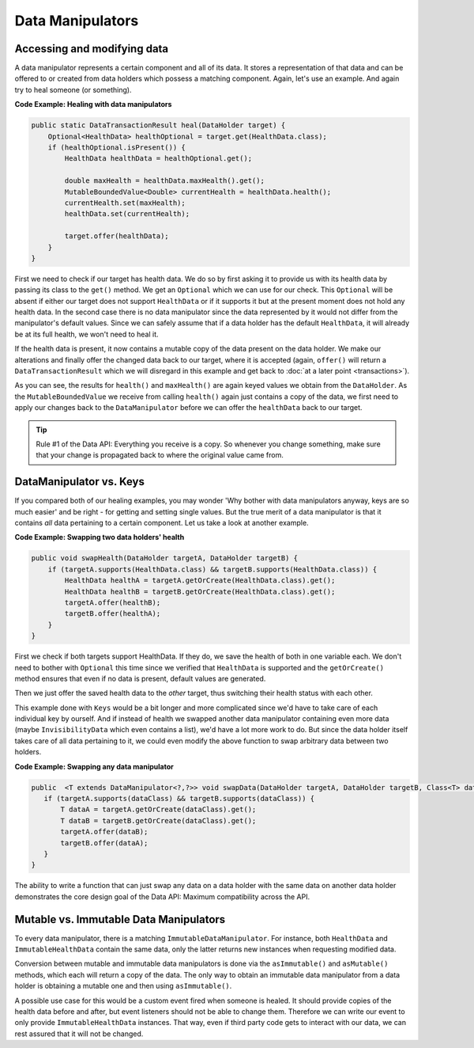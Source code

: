 =================
Data Manipulators
=================

Accessing and modifying data
============================

A data manipulator represents a certain component and all of its data. It stores a representation of that data and can
be offered to or created from data holders which possess a matching component. Again, let's use an example. And again
try to heal someone (or something).

**Code Example: Healing with data manipulators**

.. code-block:: java

    public static DataTransactionResult heal(DataHolder target) {
        Optional<HealthData> healthOptional = target.get(HealthData.class);
        if (healthOptional.isPresent()) {
            HealthData healthData = healthOptional.get();

            double maxHealth = healthData.maxHealth().get();
            MutableBoundedValue<Double> currentHealth = healthData.health();
            currentHealth.set(maxHealth);
            healthData.set(currentHealth);

            target.offer(healthData);
        }
    }

First we need to check if our target has health data. We do so by first asking it to provide us with its health
data by passing its class to the ``get()`` method. We get an ``Optional`` which we can use for our check.
This ``Optional`` will be absent if either our target does not support ``HealthData`` or if it supports it but
at the present moment does not hold any health data. In the second case there is no data manipulator since the
data represented by it would not differ from the manipulator's default values. Since we can safely assume that
if a data holder has the default ``HealthData``, it will already be at its full health, we won't need to heal it.

If the health data is present, it now contains a mutable copy of the data present on the data holder. We make
our alterations and finally offer the changed data back to our target, where it is accepted (again, ``offer()``
will return a ``DataTransactionResult`` which we will disregard in this example and get back to :doc:`at a later
point <transactions>`).

As you can see, the results for ``health()`` and ``maxHealth()`` are again keyed values we obtain from the
``DataHolder``. As the ``MutableBoundedValue`` we receive from calling ``health()`` again just contains a copy of
the data, we first need to apply our changes back to the ``DataManipulator`` before we can offer the
``healthData`` back to our target.

.. tip::

    Rule #1 of the Data API: Everything you receive is a copy. So whenever you change something, make sure that
    your change is propagated back to where the original value came from.


DataManipulator vs. Keys
========================

If you compared both of our healing examples, you may wonder 'Why bother with data manipulators anyway, keys are
so much easier' and be right - for getting and setting single values. But the true merit of a data manipulator is
that it contains *all* data pertaining to a certain component. Let us take a look at another example.

**Code Example: Swapping two data holders' health**

.. code-block:: java

    public void swapHealth(DataHolder targetA, DataHolder targetB) {
        if (targetA.supports(HealthData.class) && targetB.supports(HealthData.class)) {
            HealthData healthA = targetA.getOrCreate(HealthData.class).get();
            HealthData healthB = targetB.getOrCreate(HealthData.class).get();
            targetA.offer(healthB);
            targetB.offer(healthA);
        }
    }

First we check if both targets support HealthData. If they do, we save the health of both in one variable each. We
don't need to bother with ``Optional`` this time since we verified that ``HealthData`` is supported and the
``getOrCreate()`` method ensures that even if no data is present, default values are generated.

Then we just offer the saved health data to the *other* target, thus switching their health status with each other.

This example done with ``Keys`` would be a bit longer and more complicated since we'd have to take care of each
individual key by ourself. And if instead of health we swapped another data manipulator containing even more data
(maybe ``InvisibilityData`` which even contains a list), we'd have a lot more work to do. But since the data
holder itself takes care of all data pertaining to it, we could even modify the above function to swap arbitrary
data between two holders.

**Code Example: Swapping any data manipulator**

.. code-block:: java

    public  <T extends DataManipulator<?,?>> void swapData(DataHolder targetA, DataHolder targetB, Class<T> dataClass) {
       if (targetA.supports(dataClass) && targetB.supports(dataClass)) {
           T dataA = targetA.getOrCreate(dataClass).get();
           T dataB = targetB.getOrCreate(dataClass).get();
           targetA.offer(dataB);
           targetB.offer(dataA);
       }
    }

The ability to write a function that can just swap any data on a data holder with the same data on another data
holder demonstrates the core design goal of the Data API: Maximum compatibility across the API.

Mutable vs. Immutable Data Manipulators
=======================================

To every data manipulator, there is a matching ``ImmutableDataManipulator``. For instance, both ``HealthData`` and
``ImmutableHealthData`` contain the same data, only the latter returns new instances when requesting modified data.

Conversion between mutable and immutable data manipulators is done via the ``asImmutable()`` and ``asMutable()``
methods, which each will return a copy of the data. The only way to obtain an immutable data manipulator
from a data holder is obtaining a mutable one and then using ``asImmutable()``.

A possible use case for this would be a custom event fired when someone is healed. It should provide copies of
the health data before and after, but event listeners should not be able to change them. Therefore we can write
our event to only provide ``ImmutableHealthData`` instances. That way, even if third party code gets to interact
with our data, we can rest assured that it will not be changed.
